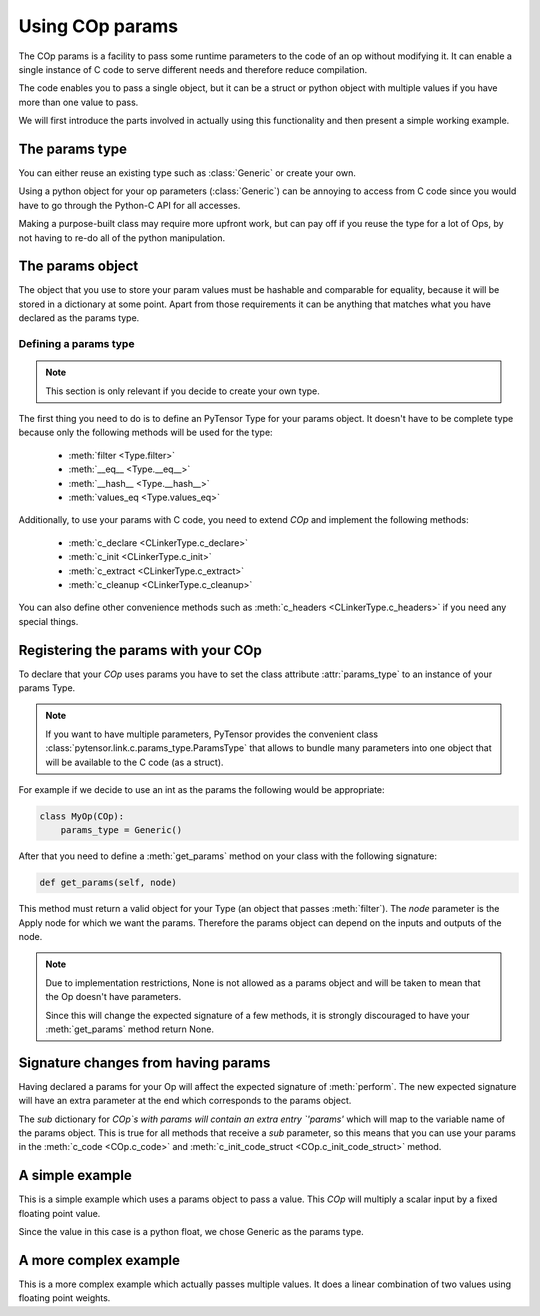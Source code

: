 .. _extending_op_params:

================
Using COp params
================

The COp params is a facility to pass some runtime parameters to the
code of an op without modifying it.  It can enable a single instance
of C code to serve different needs and therefore reduce compilation.

The code enables you to pass a single object, but it can be a struct
or python object with multiple values if you have more than one value
to pass.

We will first introduce the parts involved in actually using this
functionality and then present a simple working example.

The params type
----------------

You can either reuse an existing type such as :class:`Generic` or
create your own.

Using a python object for your op parameters (:class:`Generic`) can be
annoying to access from C code since you would have to go through the
Python-C API for all accesses.

Making a purpose-built class may require more upfront work, but can
pay off if you reuse the type for a lot of Ops, by not having to re-do
all of the python manipulation.

The params object
-----------------

The object that you use to store your param values must be hashable
and comparable for equality, because it will be stored in a dictionary
at some point.  Apart from those requirements it can be anything that
matches what you have declared as the params type.

Defining a params type
~~~~~~~~~~~~~~~~~~~~~~

.. note::

    This section is only relevant if you decide to create your own type.

The first thing you need to do is to define an PyTensor Type for your
params object.  It doesn't have to be complete type because only the
following methods will be used for the type:

  - :meth:`filter <Type.filter>`
  - :meth:`__eq__ <Type.__eq__>`
  - :meth:`__hash__ <Type.__hash__>`
  - :meth:`values_eq <Type.values_eq>`

Additionally, to use your params with C code, you need to extend `COp`
and implement the following methods:

  - :meth:`c_declare <CLinkerType.c_declare>`
  - :meth:`c_init <CLinkerType.c_init>`
  - :meth:`c_extract <CLinkerType.c_extract>`
  - :meth:`c_cleanup <CLinkerType.c_cleanup>`

You can also define other convenience methods such as
:meth:`c_headers <CLinkerType.c_headers>` if you need any special things.


Registering the params with your COp
------------------------------------

To declare that your `COp` uses params you have to set the class
attribute :attr:`params_type` to an instance of your params Type.

.. note::

   If you want to have multiple parameters, PyTensor provides the convenient class
   :class:`pytensor.link.c.params_type.ParamsType` that allows to bundle many parameters into
   one object that will be available to the C code (as a struct).

For example if we decide to use an int as the params the following
would be appropriate:

.. code-block:: python

   class MyOp(COp):
       params_type = Generic()

After that you need to define a :meth:`get_params` method on your
class with the following signature:

.. code-block:: python

   def get_params(self, node)

This method must return a valid object for your Type (an object that
passes :meth:`filter`).  The `node` parameter is the Apply node for
which we want the params.  Therefore the params object can depend on
the inputs and outputs of the node.

.. note::

    Due to implementation restrictions, None is not allowed as a
    params object and will be taken to mean that the Op doesn't have
    parameters.

    Since this will change the expected signature of a few methods, it
    is strongly discouraged to have your :meth:`get_params` method
    return None.


Signature changes from having params
------------------------------------

Having declared a params for your Op will affect the expected
signature of :meth:`perform`.  The new expected signature will have an
extra parameter at the end which corresponds to the params object.

The `sub` dictionary for `COp`s with params will contain an extra entry
`'params'` which will map to the variable name of the params object.
This is true for all methods that receive a `sub` parameter, so this
means that you can use your params in the :meth:`c_code <COp.c_code>`
and :meth:`c_init_code_struct <COp.c_init_code_struct>` method.


A simple example
----------------

This is a simple example which uses a params object to pass a value.
This `COp` will multiply a scalar input by a fixed floating point value.

Since the value in this case is a python float, we chose Generic as
the params type.

.. testcode::

   from pytensor.link.c.op import COp
   from pytensor.link.c.type import Generic
   from pytensor.scalar import as_scalar

   class MulOp(COp):
       params_type = Generic()
       __props__ = ('mul',)

       def __init__(self, mul):
           self.mul = float(mul)

       def get_params(self, node):
           return self.mul

       def make_node(self, inp):
           inp = as_scalar(inp)
           return Apply(self, [inp], [inp.type()])

       def perform(self, node, inputs, output_storage):
           # Because params is a python float we can use `self.mul` directly.
           # If it's something fancier, call `self.params_type.filter(self.get_params(node))`
           output_storage[0][0] = inputs[0] * self.mul

       def c_code(self, node, name, inputs, outputs, sub):
           return ("%(z)s = %(x)s * PyFloat_AsDouble(%(p)s);" %
                   dict(z=outputs[0], x=inputs[0], p=sub['params']))


A more complex example
----------------------

This is a more complex example which actually passes multiple values.
It does a linear combination of two values using floating point
weights.

.. testcode::

   from pytensor.link.c.op import COp
   from pytensor.link.c.type import Generic
   from pytensor.scalar import as_scalar

   class ab(object):
       def __init__(self, alpha, beta):
           self.alpha = alpha
           self.beta = beta

       def __hash__(self):
           return hash((type(self), self.alpha, self.beta))

       def __eq__(self, other):
           return (type(self) == type(other) and
                   self.alpha == other.alpha and
                   self.beta == other.beta)


   class Mix(COp):
       params_type = Generic()
       __props__ = ('alpha', 'beta')

       def __init__(self, alpha, beta):
           self.alpha = alpha
           self.beta = beta

       def get_params(self, node):
           return ab(alpha=self.alpha, beta=self.beta)

       def make_node(self, x, y):
           x = as_scalar(x)
           y = as_scalar(y)
           return Apply(self, [x, y], [x.type()])

       def c_support_code_struct(self, node, name):
           return """
           double alpha_%(name)s;
           double beta_%(name)s;
           """ % dict(name=name)

       def c_init_code_struct(self, node, name, sub):
           return """{
           PyObject *tmp;
           tmp = PyObject_GetAttrString(%(p)s, "alpha");
           if (tmp == NULL)
             %(fail)s
           alpha_%(name)s = PyFloat_AsDouble(tmp);
           Py_DECREF(%(tmp)s);
           if (PyErr_Occurred())
             %(fail)s
           tmp = PyObject_GetAttrString(%(p)s, "beta");
           if (tmp == NULL)
             %(fail)s
           beta_%(name)s = PyFloat_AsDouble(tmp);
           Py_DECREF(tmp);
           if (PyErr_Occurred())
             %(fail)s
           }""" % dict(name=name, p=sub['params'], fail=sub['fail'])

       def c_code(self, node, name, inputs, outputs, sub):
           return """
           %(z)s = alpha_%(name)s * %(x)s + beta_%(name)s * %(y)s;
           """ % dict(name=name, z=outputs[0], x=inputs[0], y=inputs[1])
